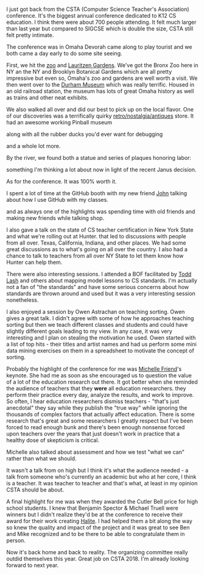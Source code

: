 #+BEGIN_COMMENT
.. title: Csta 2018 Report
.. slug: csta-2018-report
.. date: 2018-07-10 19:30:06 UTC-04:00
.. tags: 
.. category: 
.. link: 
.. description: 
.. type: text
#+END_COMMENT

* 
I just got back from the CSTA (Computer Science Teacher's Association)
conference. It's the biggest annual conference dedicated to K12 CS
education. I think there were about 700 people attending. It felt much
larger than last year but compared to SIGCSE which is double the size,
CSTA still felt pretty intimate.

The conference was in Omaha Devorah came along to play tourist and we both 
came a day early to do some site seeing. 

First, we hit the [[http://www.omahazoo.com/][zoo]] and [[https://www.lauritzengardens.org/][Lauritzen Gardens]]. We've got the Bronx Zoo
here in NY an the NY and Brooklyn Botanical Gardens which are all
pretty impressive but even so, Omaha's zoo and gardens are well worth
a visit. We then went over to the [[https://durhammuseum.org/][Durham Museum]] which was really
terrific. Housed in an old railroad station, the museum has lots of
great Omaha history as well as trains and other neat exhibits.

We also walked all over and did our best to pick up on the local
flavor. One of our discoveries was a terrifically quirky
[[https://www.omahanostalgia.com/][retro/nostalgia/antiques]] store. It had an awesome working Pinball
museum


#+ATTR_HTML: :align center
[[file:../../img/csta-2018/pinball.jpg]]


along with all the rubber ducks you'd ever want for debugging

#+ATTR_HTML: :align center
[[file:../../img/csta-2018/ducks.jpg]] 



and a whole lot more. 
 
By the river, we found both a statue and series of plaques honoring
labor:
#+ATTR_HTML: :align center
[[file:../../img/csta-2018/labor.jpg]]

something I'm thinking a lot about now in light of the recent Janus
decision.



As for the conference. It was 100% worth it. 

I spent a lot of time at the GitHub booth with my new friend  [[https://twitter.com/JohnPhamous][John]]
talking about how I use GitHub with my classes.

#+ATTR_HTML: :align center
[[file:../../img/csta-2018/git.jpg]]

and as always one of the highlights was spending time with old friends
and making new friends while talking shop.

I also gave a talk on the state of CS teacher certification in New
York State and what we're rolling out at Hunter. that led to
discussions with people from all over. Texas, California, Indiana, and
other places. We had some great discussions as to what's going on all
over the country. I also had a chance to talk to teachers from all
over NY State to let them know how Hunter can help them.

There were also interesting sessions. I attended a BOF facilitated by
[[https://twitter.com/Todd_Lash][Todd Lash]] and others about mapping model lessons to CS standards. I'm
actually not a fan of "the standards" and have some serious concerns
about how standards are thrown around and used but it was a very
interesting session nonetheless.

I also enjoyed a session by Owen Astrachan on teaching sorting. Owen
gives a great talk. I didn't agree with some of how he approaches
teaching sorting but then we teach different classes and students and
could have slightly different goals leading to my view. In any case, it was very
interesting and I plan on  stealing the motivation he used. Owen
started with a list of top hits - their titles and artist names and
had us perform some mini data mining exercises on them in a
spreadsheet to motivate the concept of sorting.

Probably the highlight of the conference for me was [[https://twitter.com/mfh?lang=en][Michelle Friend]]'s
keynote. She had me as soon as she encouraged us to question the value
of a lot of the education research out there. It got better when she
reminded the audience of teachers that they *were* all education
researchers. they perform their practice every day, analyze the
results, and work to improve. So often, I hear education researchers
dismiss teachers - "that's just anecdotal" they say while they
publish the "true way" while ignoring the thousands of complex factors
that actually affect education. There is some research that's great
and some researchers I greatly respect but I've been forced to read
enough bunk and there's been enough nonsense forced upon teachers over
the years that just doesn't work in practice that a healthy dose of
skepticism is critical.

Michelle also talked about assessment and how we test "what we can"
rather than what we should.

It wasn't a talk from on high but I think it's what the audience
needed - a talk from someone who's currently an academic but who at
her core, I think is a teacher. It was teacher to teacher and that's
what, at least in my opinion CSTA should be about.

A final highlight for me was when they awarded the Cutler Bell price
for high school students. I knew that Benjamin Spector & Michael
Truell were winners but I didn't realize they'd be at the conference
to receive their award for their work  creating [[https://halite.io/][Halite]]. I had helped
them a bit along the way so knew the quality and impact of the project
and it was great to see Ben and Mike recognized and to be there to be
able to congratulate them in person.

Now it's back home and back to reality. The organizing committee
really outdid themselves this year. Great job on CSTA 2018. I'm
already looking forward to next year.

